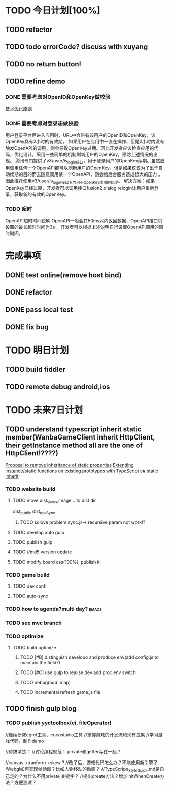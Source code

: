 * TODO 今日计划[100%]
** TODO refactor

** TODO todo errorCode? discuss with xuyang

** TODO no return button!

** TODO refine demo
*** DONE 需要考虑对OpenID和OpenKey做校验 
CLOSED: [2015-05-30 Sat 08:50]
[[http://wiki.open.qq.com/wiki/%25E6%258A%2580%25E6%259C%25AF%25E4%25BC%2598%25E5%258C%2596%25E5%258E%259F%25E5%2588%2599#1.3_.E9.9C.80.E8.A6.81.E8.80.83.E8.99.91.E5.AF.B9.E7.99.BB.E5.BD.95.E6.80.81.E5.81.9A.E6.A0.A1.E9.AA.8C][技术优化原则]]
*** DONE 需要考虑对登录态做校验
CLOSED: [2015-05-30 Sat 08:49]



用户登录平台后进入应用时，URL中会带有该用户的OpenID和OpenKey，该OpenKey具有2小时的有效期。
如果用户在应用中一直在操作，但是2小时内没有触发OpenAPI的调用，则会导致OpenKey过期。因此开发者应该检查应用的代码，优化设计，采用一些简单的机制刷新用户的OpenKey，预防上述情况的出现。 
腾讯专门提供了v3/user/is_login接口，用于登录用户的OpenKey续期。虽然应用调用任何一个OpenAPI都可以刷新用户的OpenKey，但是如果仅仅为了出于自动续期的目的而去随意调用某一个OpenAPI，则会给后台服务造成很大的压力 。因此推荐使用v3/user/is_login接口专门用于OpenKey续期的处理。
解决方案：如果OpenKey已经过期，开发者可以调用接口fusion2.dialog.relogin让用户重新登录，获取新的有效的OpenKey。

*** TODO 超时
OpenAPI超时时间说明
OpenAPI一般会在50ms以内返回数据，OpenAPI接口机设置的最长超时时间为3s。
开发者可以根据上述说明自行设置OpenAPI调用的超时时间。 




* 完成事项

** DONE test online(remove host bind)
CLOSED: [2015-06-03 Wed 12:15]

** DONE refactor
CLOSED: [2015-06-03 Wed 12:15]

** DONE pass local test
CLOSED: [2015-06-03 Wed 15:33]

** DONE fix bug
CLOSED: [2015-06-03 Wed 20:44]



* TODO 明日计划
** TODO build fiddler

** TODO remote debug android,ios

* TODO 未来7日计划

** TODO understand typescript inherit static member(WanbaGameClient inherit HttpClient, their getInstance method all are the one of HttpClient!????) 
[[https://github.com/Microsoft/TypeScript/issues/613][Proposal to remove inheritance of static properties]]
[[http://stackoverflow.com/questions/16816414/extending-instance-static-functions-on-existing-prototypes-with-typescript][Extending instance/static functions on existing prototypes with TypeScript]]
[[http://stackoverflow.com/questions/2281775/c-sharp-static-member-inheritance-why-does-this-exist-at-all][c# static inherit]]






*** TODO website build
**** TODO move dist_views,image... to dist dir
dist_public
dist_devSync

***** TODO solove problem:sync.js-> recursive param not work!?
**** TODO develop auto gulp
**** TODO publish gulp
**** TODO //md5 version update

**** TODO modify board css(100%), publish it
*** TODO game build
**** TODO dev confi
**** TODO auto-sync
*** TODO how to agenda?multi day?                                   :emacs:
*** TODO see mvc branch
*** TODO optimize
**** TODO build optimize
***** TODO [#B] distinguish developo and produce env(add config.js to maintain the field?)
***** TODO [#C] use gulp to realise dev and proc env switch
***** TODO debug(add .map)
***** TODO incremental refresh game.js file








** TODO finish gulp blog
*** TODO publish yyctoolbox(ci, fileOperator)



//继续研究egret工具、cocostudio工具
//掌握游戏的开发流和现有成果
//学习游戏代码，制作demo




//待搞清楚：
//讨论编程规范：
private和getter写在一起？

//canvas->tranform->skew ?
//改了后，游戏代码怎么办？不能使用新引擎了
/Webgl如何实现帧动画？比如人物移动的动画？
//TypeScripe_StyleGuide.md是自己定的？为什么不用private 关键字？
//提出create方法？增加initWhenCreate方法？方便测试？







